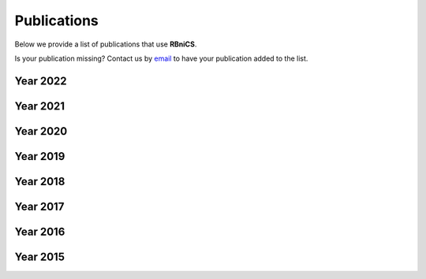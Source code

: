 Publications
============
.. meta::
    :description lang=en:
        We provide a list of publications that use RBniCS. Contact us by email to have your publication
        added to the list.

Below we provide a list of publications that use **RBniCS**.

Is your publication missing? Contact us by `email <mailto:info@rbnicsproject.org>`__ to have your publication added to the list.

Year 2022
---------
.. bibliography:: _static/bib/publications.bib
    :list: enumerated
    :filter: year and (year == "2022")

Year 2021
---------
.. bibliography:: _static/bib/publications.bib
    :list: enumerated
    :filter: year and (year == "2021")

Year 2020
---------
.. bibliography:: _static/bib/publications.bib
    :list: enumerated
    :filter: year and (year == "2020")

Year 2019
---------
.. bibliography:: _static/bib/publications.bib
    :list: enumerated
    :filter: year and (year == "2019")

Year 2018
---------
.. bibliography:: _static/bib/publications.bib
    :list: enumerated
    :filter: year and (year == "2018")

Year 2017
---------
.. bibliography:: _static/bib/publications.bib
    :list: enumerated
    :filter: year and (year == "2017")

Year 2016
---------
.. bibliography:: _static/bib/publications.bib
    :list: enumerated
    :filter: year and (year == "2016")

Year 2015
---------
.. bibliography:: _static/bib/publications.bib
    :list: enumerated
    :filter: year and (year == "2015")
